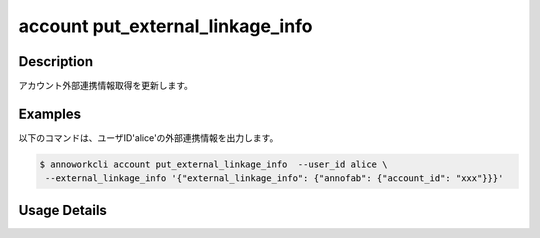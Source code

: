 ========================================
account put_external_linkage_info
========================================

Description
=================================
アカウント外部連携情報取得を更新します。



Examples
=================================


以下のコマンドは、ユーザID'alice'の外部連携情報を出力します。

.. code-block:: 

    $ annoworkcli account put_external_linkage_info  --user_id alice \
     --external_linkage_info '{"external_linkage_info": {"annofab": {"account_id": "xxx"}}}'

\







Usage Details
=================================

.. argparse::
   :ref: annoworkcli.account.put_external_linkage_info.add_parser
   :prog: annoworkcli account put_external_linkage_info
   :nosubcommands:
   :nodefaultconst: